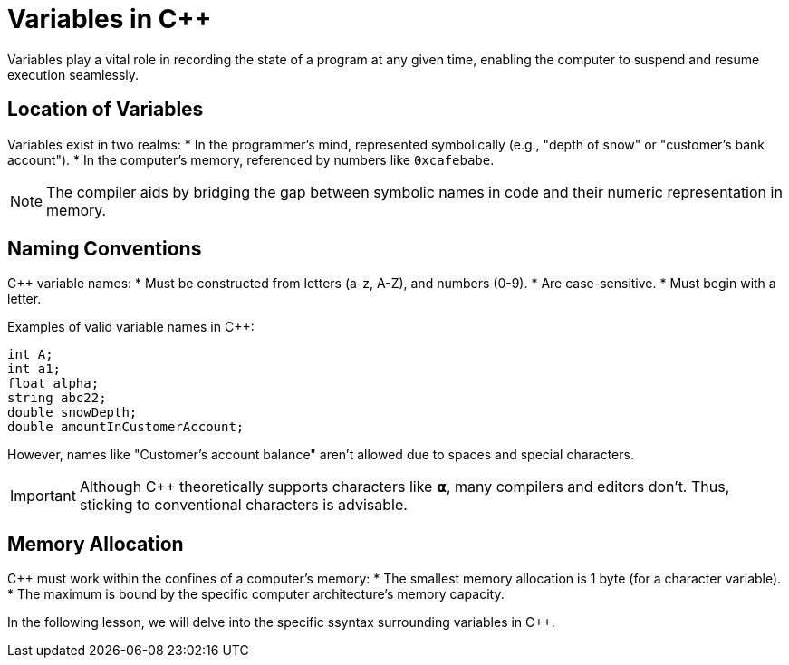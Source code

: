 = Variables in C++

Variables play a vital role in recording the state of a program at any given time, enabling the computer to suspend and resume execution seamlessly.

== Location of Variables
Variables exist in two realms:
* In the programmer's mind, represented symbolically (e.g., "depth of snow" or "customer’s bank account").
* In the computer's memory, referenced by numbers like `0xcafebabe`.

[NOTE]
====
The compiler aids by bridging the gap between symbolic names in code and their numeric representation in memory.
====

== Naming Conventions
C++ variable names:
* Must be constructed from letters (a-z, A-Z), and numbers (0-9).
* Are case-sensitive.
* Must begin with a letter.

Examples of valid variable names in C++:
----
int A;  
int a1; 
float alpha;  
string abc22;
double snowDepth;
double amountInCustomerAccount;
----
However, names like "Customer’s account balance" aren't allowed due to spaces and special characters.

[IMPORTANT]
====
Although C++ theoretically supports characters like 𝝰, many compilers and editors don't. Thus, sticking to conventional characters is advisable.
====

== Memory Allocation
C++ must work within the confines of a computer's memory:
* The smallest memory allocation is 1 byte (for a character variable).
* The maximum is bound by the specific computer architecture's memory capacity.

In the following lesson, we will delve into the specific ssyntax surrounding variables in C++.
